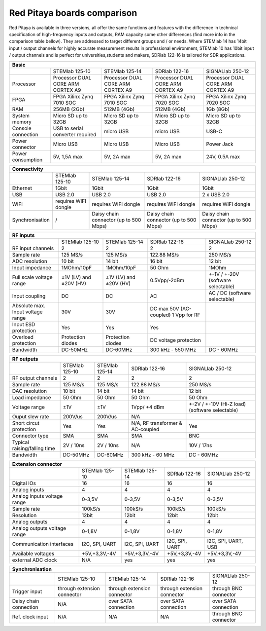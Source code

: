 Red Pitaya boards comparison 
##############################################################

.. image:: vs_10.jpg
   :width: 30%
   
.. image:: vs_14.jpg
   :width: 30%
   
.. image:: vs_16.jpg
   :width: 30%

Red Pitaya is available in three versions, all offer the same functions and features with the difference in technical specification
of high-frequency inputs and outputs, RAM capacity some other differences (find more info in the comparison table bellow).
They are addressed to target different groups and / or needs. Where STEMlab 14 has 14bit input / output channels for
highly accurate measurement results in professional environment, STEMlab 10 has 10bit input / output channels and is perfect
for universities,students and makers, SDRlab 122-16 is tailored for SDR applications.

.. -> http://redpitaya.com/boards/stemlab-boards/

.. image:: boards_1.jpg


.. tabularcolumns:: |p{30mm}|p{40mm}|p{40mm}|p{40mm}|p{40mm}|

+--------------------+------------------------------------+------------------------------------+------------------------------------+------------------------------------+
| Basic                                                                                                                                                                  |
+====================+====================================+====================================+====================================+====================================+
|                    | STEMlab 125-10                     | STEMlab 125-14                     | SDRlab 122-16                      | SIGNALlab 250-12                   |
+--------------------+------------------------------------+------------------------------------+------------------------------------+------------------------------------+
| Processor          | Processor DUAL CORE ARM CORTEX A9  | Processor DUAL CORE ARM CORTEX A9  | Processor DUAL CORE ARM CORTEX A9  | Processor DUAL CORE ARM CORTEX A9  |
+--------------------+------------------------------------+------------------------------------+------------------------------------+------------------------------------+
| FPGA               | FPGA Xilinx Zynq 7010 SOC          | FPGA Xilinx Zynq 7010 SOC          | FPGA Xilinx Zynq 7020 SOC          | FPGA Xilinx Zynq 7020 SOC          |
+--------------------+------------------------------------+------------------------------------+------------------------------------+------------------------------------+
| RAM                | 256MB (2Gb)                        | 512MB (4Gb)                        | 512MB (4Gb)                        | 1Gb (8Gb)                          |
+--------------------+------------------------------------+------------------------------------+------------------------------------+------------------------------------+
| System memory      | Micro SD up to 32GB                | Micro SD up to 32GB                | Micro SD up to 32GB                | Micro SD up to 32GB                |
+--------------------+------------------------------------+------------------------------------+------------------------------------+------------------------------------+
| Console connection | USB to serial converter required   | micro USB                          | micro USB                          | USB-C                              |
+--------------------+------------------------------------+------------------------------------+------------------------------------+------------------------------------+
| Power connector    | Micro USB                          | Micro USB                          | Micro USB                          | Power Jack                         |
+--------------------+------------------------------------+------------------------------------+------------------------------------+------------------------------------+
| Power consumption  | 5V, 1,5A max                       | 5V, 2A max                         | 5V, 2A max                         | 24V, 0.5A max                      |
+--------------------+------------------------------------+------------------------------------+------------------------------------+------------------------------------+

.. tabularcolumns:: |p{30mm}|p{40mm}|p{40mm}|p{40mm}|p{40mm}|

+-----------------+----------------------+---------------------------------------+---------------------------------------+---------------------------------------+
| Connectivity                                                                                                                                                   |
+=================+======================+=======================================+=======================================+=======================================+
|                 | STEMlab 125-10       | STEMlab 125-14                        | SDRlab 122-16                         | SIGNALlab 250-12                      |
+-----------------+----------------------+---------------------------------------+---------------------------------------+---------------------------------------+
| Ethernet        | 1Gbit                | 1Gbit                                 | 1Gbit                                 | 1Gbit                                 |
+-----------------+----------------------+---------------------------------------+---------------------------------------+---------------------------------------+
| USB             | USB 2.0              | USB 2.0                               | USB 2.0                               | 2 x USB 2.0                           |
+-----------------+----------------------+---------------------------------------+---------------------------------------+---------------------------------------+
| WIFI            | requires WIFI dongle | requires WIFI dongle                  | requires WIFI dongle                  | requires WIFI dongle                  |
+-----------------+----------------------+---------------------------------------+---------------------------------------+---------------------------------------+
| Synchronisation | /                    | Daisy chain connector (up to 500 Mbps)| Daisy chain connector (up to 500 Mbps)| Daisy chain connector (up to 500 Mbps)|
+-----------------+----------------------+---------------------------------------+---------------------------------------+---------------------------------------+

.. tabularcolumns:: |p{30mm}|p{40mm}|p{40mm}|p{40mm}|p{40mm}|

+-----------------------------------+------------------------+------------------------+------------------------+------------------------------------+
| RF inputs                                                                                                                                         |
+===================================+========================+========================+========================+====================================+
|                                   | STEMlab 125-10         | STEMlab 125-14         | SDRlab 122-16          | SIGNALlab 250-12                   |
+-----------------------------------+------------------------+------------------------+------------------------+------------------------------------+
| RF input channels                 | 2                      | 2                      | 2                      | 2                                  |
+-----------------------------------+------------------------+------------------------+------------------------+------------------------------------+
| Sample rate                       | 125 MS/s               | 125 MS/s               | 122.88 MS/s            | 250 MS/s                           |
+-----------------------------------+------------------------+------------------------+------------------------+------------------------------------+
| ADC resolution                    | 10 bit                 | 14 bit                 | 16 bit                 | 12 bit                             |
+-----------------------------------+------------------------+------------------------+------------------------+------------------------------------+
| Input impedance                   | 1MOhm/10pF             | 1MOhm/10pF             | 50 Ohm                 | 1MOhm                              |
+-----------------------------------+------------------------+------------------------+------------------------+------------------------------------+
| Full scale voltage range          | ±1V (LV) and ±20V (HV) | ±1V (LV) and ±20V (HV) | 0.5Vpp/-2dBm           | +-1V / +-20V (software selectable) |
+-----------------------------------+------------------------+------------------------+------------------------+------------------------------------+
| Input coupling                    | DC                     | DC                     | AC                     | AC / DC (software selectable)      |
+-----------------------------------+------------------------+------------------------+------------------------+------------------------------------+
| Absolute max. Input voltage range | 30V                    | 30V                    | DC max 50V (AC-coupled)|                                    |
|                                   |                        |                        | 1 Vpp for RF           |                                    |
+-----------------------------------+------------------------+------------------------+------------------------+------------------------------------+
| Input ESD protection              | Yes                    | Yes                    | Yes                    |                                    |
+-----------------------------------+------------------------+------------------------+------------------------+------------------------------------+
| Overload protection               | Protection diodes      | Protection diodes      | DC voltage protection  |                                    |
+-----------------------------------+------------------------+------------------------+------------------------+------------------------------------+
| Bandwidth                         | DC-50MHz               | DC-60MHz               | 300 kHz - 550 MHz      | DC - 60MHz                         |
+-----------------------------------+------------------------+------------------------+------------------------+------------------------------------+

.. tabularcolumns:: |p{30mm}|p{40mm}|p{40mm}|p{40mm}|p{40mm}|

+-------------------------------+----------------+----------------+----------------------+------------------------------+
| RF outputs                                                                                                            |
+===============================+================+================+======================+==============================+
|                               | STEMlab 125-10 | STEMlab 125-14 | SDRlab 122-16        | SIGNALlab 250-12             |
+-------------------------------+----------------+----------------+----------------------+------------------------------+
| RF output channels            | 2              | 2              | 2                    | 2                            |
+-------------------------------+----------------+----------------+----------------------+------------------------------+
| Sample rate                   | 125 MS/s       | 125 MS/s       | 122.88 MS/s          | 250 MS/s                     |
+-------------------------------+----------------+----------------+----------------------+------------------------------+
| DAC resolution                | 10 bit         | 14 bit         | 14 bit               | 12 bit                       |
+-------------------------------+----------------+----------------+----------------------+------------------------------+
| Load impedance                | 50 Ohm         | 50 Ohm         | 50 Ohm               | 50 Ohm                       |
+-------------------------------+----------------+----------------+----------------------+------------------------------+
| Voltage range                 | ±1V            | ±1V            | 1Vpp/ +4 dBm         | +-2V / +-10V (Hi-Z load)     |
|                               |                |                |                      | (software selectable)        |
+-------------------------------+----------------+----------------+----------------------+------------------------------+
| Ouput slew rate               | 200V/us        | 200V/us        | N/A                  |                              |
+-------------------------------+----------------+----------------+----------------------+------------------------------+
| Short circut protection       | Yes            | Yes            | N/A, RF transformer  |                              |
|                               |                |                | & AC-coupled         | Yes                          |
+-------------------------------+----------------+----------------+----------------------+------------------------------+
| Connector type                | SMA            | SMA            | SMA                  | BNC                          |
+-------------------------------+----------------+----------------+----------------------+------------------------------+
| Typical raising/falling time  | 2V / 10ns      | 2V / 10ns      | N/A                  | 10V / 17ns                   |
+-------------------------------+----------------+----------------+----------------------+------------------------------+
| Bandwidth                     | DC-50MHz       | DC-60MHz       | 300 kHz - 60 MHz     | DC - 60MHz                   |
+-------------------------------+----------------+----------------+----------------------+------------------------------+
 
.. tabularcolumns:: |p{30mm}|p{40mm}|p{40mm}|p{40mm}|p{40mm}|

+------------------------------+-------------------+----------------+----------------+---------------------+
| Extension connector                                                                                      |
+==============================+===================+================+================+=====================+
|                              | STEMlab 125-10    | STEMlab 125-14 | SDRlab 122-16  | SIGNALlab 250-12    |
+------------------------------+-------------------+----------------+----------------+---------------------+
| Digital IOs                  | 16                | 16             | 16             | 16                  |
+------------------------------+-------------------+----------------+----------------+---------------------+
| Analog inputs                | 4                 | 4              | 4              | 4                   |
+------------------------------+-------------------+----------------+----------------+---------------------+
| Analog inputs voltage range  | 0-3,5V            | 0-3,5V         | 0-3,5V         | 0-3,5V              |
+------------------------------+-------------------+----------------+----------------+---------------------+
| Sample rate                  | 100kS/s           | 100kS/s        | 100kS/s        | 100kS/s             |
+------------------------------+-------------------+----------------+----------------+---------------------+
| Resolution                   | 12bit             | 12bit          | 12bit          | 12bit               |
+------------------------------+-------------------+----------------+----------------+---------------------+
| Analog outputs               | 4                 | 4              | 4              | 4                   |
+------------------------------+-------------------+----------------+----------------+---------------------+
| Analog outputs voltage range | 0-1,8V            | 0-1,8V         | 0-1,8V         | 0-1,8V              |
+------------------------------+-------------------+----------------+----------------+---------------------+
| Communication interfaces     | I2C, SPI, UART    | I2C, SPI, UART | I2C, SPI, UART | I2C, SPI, UART, USB |
+------------------------------+-------------------+----------------+----------------+---------------------+
| Available voltages           | +5V,+3,3V,-4V     | +5V,+3,3V,-4V  | +5V,+3,3V,-4V  | +5V,+3,3V,-4V       |
+------------------------------+-------------------+----------------+----------------+---------------------+
| external ADC clock           | N/A               |  yes           |  yes           | yes                 |
+------------------------------+-------------------+----------------+----------------+---------------------+


.. tabularcolumns:: |p{30mm}|p{40mm}|p{40mm}|p{40mm}|p{40mm}|

+------------------------------+------------------------------+------------------------------+------------------------------+-------------------------+
| Synchronisation                                                                                                                                     |
+==============================+==============================+==============================+==============================+=========================+
|                              | STEMlab 125-10               | STEMlab 125-14               | SDRlab 122-16                | SIGNALlab 250-12        |
+------------------------------+------------------------------+------------------------------+------------------------------+-------------------------+
| Trigger input                | through extension connector  | through extension connector  | through extension connector  | through BNC connector   |
+------------------------------+------------------------------+------------------------------+------------------------------+-------------------------+
| Daisy chain connection       | N/A                          | over SATA connection         | over SATA connection         | over SATA connection    |
+------------------------------+------------------------------+------------------------------+------------------------------+-------------------------+
| Ref. clock input             | N/A                          | N/A                          | N/A                          | through BNC connector   |
+------------------------------+------------------------------+------------------------------+------------------------------+-------------------------+
